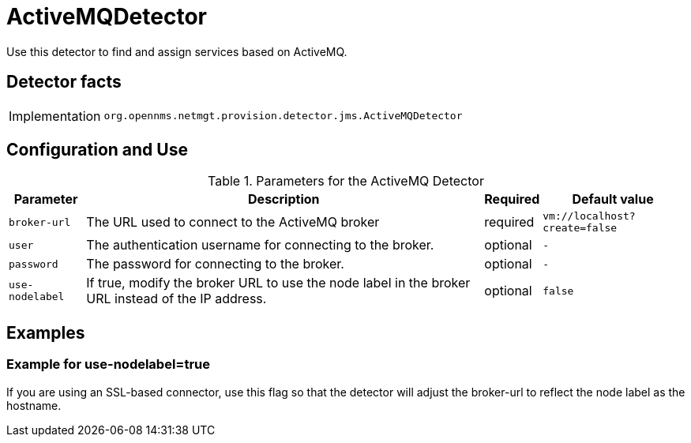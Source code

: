 = ActiveMQDetector

Use this detector to find and assign services based on ActiveMQ.

== Detector facts

[options="autowidth"]
|===
| Implementation | `org.opennms.netmgt.provision.detector.jms.ActiveMQDetector`
|===

== Configuration and Use

.Parameters for the ActiveMQ Detector
[options="header, autowidth"]
|===
| Parameter        | Description                                                                                        | Required | Default value
| `broker-url`     | The URL used to connect to the ActiveMQ broker                                          | required | `vm://localhost?create=false`
| `user`           | The authentication username for connecting to the broker.                                 | optional | `-`
| `password`       | The password for connecting to the broker.                                 | optional | `-`
| `use-nodelabel`  | If true, modify the broker URL to use the node label in the broker URL instead of the IP address.     | optional | `false`
|===


== Examples

=== Example for use-nodelabel=true

If you are using an SSL-based connector, use this flag so that the detector will adjust the broker-url to reflect the node label as the hostname.
